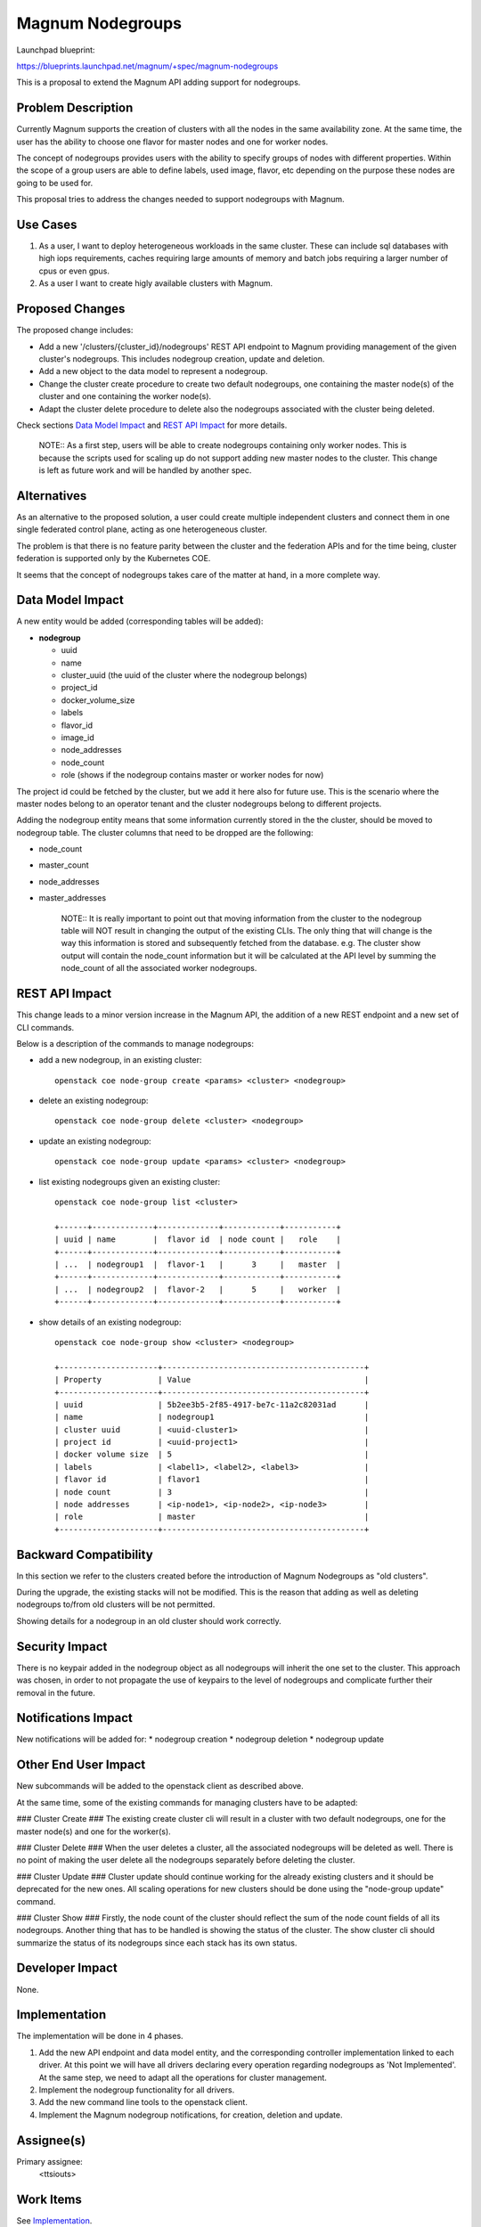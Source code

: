 Magnum Nodegroups
=================

Launchpad blueprint:

https://blueprints.launchpad.net/magnum/+spec/magnum-nodegroups

This is a proposal to extend the Magnum API adding support for nodegroups.

Problem Description
-------------------

Currently Magnum supports the creation of clusters with all the nodes in the
same availability zone. At the same time, the user has the ability to choose
one flavor for master nodes and one for worker nodes.

The concept of nodegroups provides users with the ability to specify groups of
nodes with different properties. Within the scope of a group users are able to
define labels, used image, flavor, etc depending on the purpose these nodes are
going to be used for.

This proposal tries to address the changes needed to support nodegroups with
Magnum.

Use Cases
---------

1. As a user, I want to deploy heterogeneous workloads in the same cluster.
   These can include sql databases with high iops requirements, caches
   requiring large amounts of memory and batch jobs requiring a larger number
   of cpus or even gpus.

2. As a user I want to create higly available clusters with Magnum.

Proposed Changes
----------------

The proposed change includes:

* Add a new '/clusters/{cluster_id}/nodegroups' REST API endpoint to Magnum
  providing management of the given cluster's nodegroups. This includes
  nodegroup creation, update and deletion.

* Add a new object to the data model to represent a nodegroup.

* Change the cluster create procedure to create two default nodegroups, one
  containing the master node(s) of the cluster and one containing the worker
  node(s).

* Adapt the cluster delete procedure to delete also the nodegroups associated
  with the cluster being deleted.

Check sections `Data Model Impact`_ and `REST API Impact`_ for more details.

    NOTE::
    As a first step, users will be able to create nodegroups containing only
    worker nodes. This is because the scripts used for scaling up do not
    support adding new master nodes to the cluster. This change is left as
    future work and will be handled by another spec.

Alternatives
------------

As an alternative to the proposed solution, a user could create multiple
independent clusters and connect them in one single federated control plane,
acting as one heterogeneous cluster.

The problem is that there is no feature parity between the cluster and the
federation APIs and for the time being, cluster federation is supported only by
the Kubernetes COE.

It seems that the concept of nodegroups takes care of the matter at hand, in a
more complete way.

Data Model Impact
-----------------

A new entity would be added (corresponding tables will be added):

* **nodegroup**

  * uuid
  * name
  * cluster_uuid (the uuid of the cluster where the nodegroup belongs)
  * project_id
  * docker_volume_size
  * labels
  * flavor_id
  * image_id
  * node_addresses
  * node_count
  * role (shows if the nodegroup contains master or worker nodes for now)

The project id could be fetched by the cluster, but we add it here also for
future use. This is the scenario where the master nodes belong to an operator
tenant and the cluster nodegroups belong to different projects.

Adding the nodegroup entity means that some information currently stored in the
the cluster, should be moved to nodegroup table. The cluster columns that need
to be dropped are the following:

* node_count
* master_count
* node_addresses
* master_addresses

    NOTE::
    It is really important to point out that moving information from the
    cluster to the nodegroup table will NOT result in changing the output of
    the existing CLIs. The only thing that will change is the way this
    information is stored and subsequently fetched from the database.
    e.g. The cluster show output will contain the node_count information but it
    will be calculated at the API level by summing the node_count of all the
    associated worker nodegroups.

REST API Impact
---------------

This change leads to a minor version increase in the Magnum API, the
addition of a new REST endpoint and a new set of CLI commands.

Below is a description of the commands to manage nodegroups:

* add a new nodegroup, in an existing cluster::

    openstack coe node-group create <params> <cluster> <nodegroup>

* delete an existing nodegroup::

    openstack coe node-group delete <cluster> <nodegroup>

* update an existing nodegroup::

    openstack coe node-group update <params> <cluster> <nodegroup>

* list existing nodegroups given an existing cluster::

    openstack coe node-group list <cluster>

    +------+-------------+-------------+------------+-----------+
    | uuid | name        |  flavor id  | node count |   role    |
    +------+-------------+-------------+------------+-----------+
    | ...  | nodegroup1  |  flavor-1   |      3     |   master  |
    +------+-------------+-------------+------------+-----------+
    | ...  | nodegroup2  |  flavor-2   |      5     |   worker  |
    +------+-------------+-------------+------------+-----------+

* show details of an existing nodegroup::

    openstack coe node-group show <cluster> <nodegroup>

    +---------------------+-------------------------------------------+
    | Property            | Value                                     |
    +---------------------+-------------------------------------------+
    | uuid                | 5b2ee3b5-2f85-4917-be7c-11a2c82031ad      |
    | name                | nodegroup1                                |
    | cluster uuid        | <uuid-cluster1>                           |
    | project id          | <uuid-project1>                           |
    | docker volume size  | 5                                         |
    | labels              | <label1>, <label2>, <label3>              |
    | flavor id           | flavor1                                   |
    | node count          | 3                                         |
    | node addresses      | <ip-node1>, <ip-node2>, <ip-node3>        |
    | role                | master                                    |
    +---------------------+-------------------------------------------+

Backward Compatibility
----------------------

In this section we refer to the clusters created before the introduction of
Magnum Nodegroups as "old clusters".

During the upgrade, the existing stacks will not be modified. This is the
reason that adding as well as deleting nodegroups to/from old clusters will be
not permitted.

Showing details for a nodegroup in an old cluster should work correctly.

Security Impact
---------------

There is no keypair added in the nodegroup object as all nodegroups will
inherit the one set to the cluster. This approach was chosen, in order to not
propagate the use of keypairs to the level of nodegroups and complicate further
their removal in the future.

Notifications Impact
--------------------

New notifications will be added for:
* nodegroup creation
* nodegroup deletion
* nodegroup update

Other End User Impact
---------------------

New subcommands will be added to the openstack client as described above.

At the same time, some of the existing commands for managing clusters have to
be adapted:

### Cluster Create ###
The existing create cluster cli will result in a cluster with two default
nodegroups, one for the master node(s) and one for the worker(s).

### Cluster Delete ###
When the user deletes a cluster, all the associated nodegroups will be deleted
as well. There is no point of making the user delete all the nodegroups
separately before deleting the cluster.

### Cluster Update ###
Cluster update should continue working for the already existing clusters and it
should be deprecated for the new ones. All scaling operations for new clusters
should be done using the "node-group update" command.

### Cluster Show ###
Firstly, the node count of the cluster should reflect the sum of the node count
fields of all its nodegroups.
Another thing that has to be handled is showing the status of the cluster. The
show cluster cli should summarize the status of its nodegroups since each stack
has its own status.

Developer Impact
----------------

None.

Implementation
--------------

The implementation will be done in 4 phases.

1. Add the new API endpoint and data model entity, and the corresponding
   controller implementation linked to each driver. At this point we will
   have all drivers declaring every operation regarding nodegroups as
   'Not Implemented'. At the same step, we need to adapt all the operations
   for cluster management.

2. Implement the nodegroup functionality for all drivers.

3. Add the new command line tools to the openstack client.

4. Implement the Magnum nodegroup notifications, for creation, deletion and
   update.

Assignee(s)
-----------

Primary assignee:
  <ttsiouts>

Work Items
----------

See `Implementation`_.

Testing
-------

A new set of unit and functional tests covering creation, deletion and update
of nodegroups is needed. At the same time, the existing tests for cluster
creation, deletion and update should be adapted.

Documentation Impact
--------------------

New documentation will be added to describe the new API endpoint and its
functionality as well as the changes in the existing cluster API.

References
----------

Magnum Nodegroups Blueprint:
https://blueprints.launchpad.net/magnum/+spec/magnum-nodegroups
